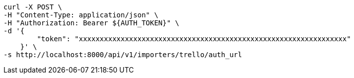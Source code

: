[source,bash]
----
curl -X POST \
-H "Content-Type: application/json" \
-H "Authorization: Bearer ${AUTH_TOKEN}" \
-d '{
        "token": "xxxxxxxxxxxxxxxxxxxxxxxxxxxxxxxxxxxxxxxxxxxxxxxxxxxxxxxxxxxxxxxx"
    }' \
-s http://localhost:8000/api/v1/importers/trello/auth_url
----
